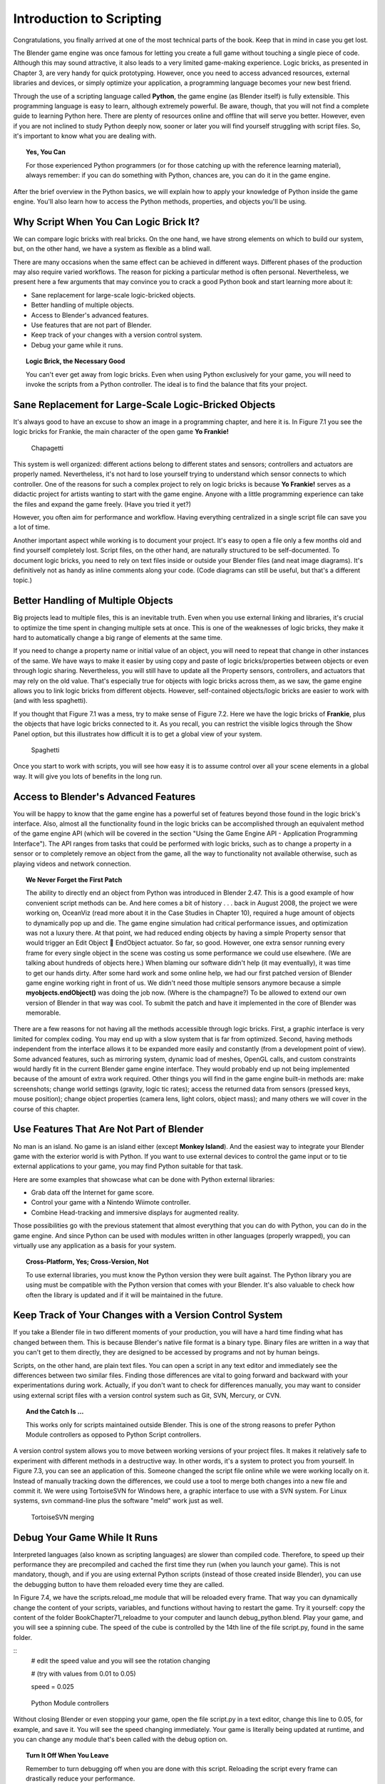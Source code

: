 .. _python-introduction:

*************************
Introduction to Scripting
*************************

Congratulations, you finally arrived at one of the most technical parts of the book. Keep that in mind in case you get lost.

The Blender game engine was once famous for letting you create a full game without touching a single piece of code. Although this may sound attractive, 
it also leads to a very limited game-making experience. Logic bricks, as presented in Chapter 3, are very handy for quick prototyping. However, once you need 
to access advanced resources, external libraries and devices, or simply optimize your application, a programming language becomes your new best friend.

Through the use of a scripting language called **Python**, the game engine (as Blender itself) is fully extensible. This programming language is easy to learn, 
although extremely powerful. Be aware, though, that you will not find a complete guide to learning Python here. There are plenty of resources online and offline 
that will serve you better. However, even if you are not inclined to study Python deeply now, sooner or later you will find yourself struggling with script files. 
So, it's important to know what you are dealing with.

.. topic:: **Yes, You Can**

   For those experienced Python programmers (or for those catching up with the reference learning material), 
   always remember: if you can do something with Python, chances are, you can do it in the game engine.

After the brief overview in the Python basics, we will explain how to apply your knowledge of Python inside the game engine. You'll also learn 
how to access the Python methods, properties, and objects you'll be using.

Why Script When You Can Logic Brick It?
^^^^^^^^^^^^^^^^^^^^^^^^^^^^^^^^^^^^^^^

We can compare logic bricks with real bricks. On the one hand, we have strong elements on which to build our system, but, on the other hand, we have a 
system as flexible as a blind wall.

There are many occasions when the same effect can be achieved in different ways. Different phases of the production may also require varied 
workflows. The reason for picking a particular method is often personal. Nevertheless, we present here a few arguments that may convince you to crack a 
good Python book and start learning more about it:

* Sane replacement for large-scale logic-bricked objects.
* Better handling of multiple objects.
* Access to Blender's advanced features.
* Use features that are not part of Blender.
* Keep track of your changes with a version control system.
* Debug your game while it runs.

.. topic:: **Logic Brick, the Necessary Good**

   You can't ever get away from logic bricks. Even when using Python exclusively for your game, you will need to invoke the scripts from a Python controller. 
   The ideal is to find the balance that fits your project.

Sane Replacement for Large-Scale Logic-Bricked Objects
^^^^^^^^^^^^^^^^^^^^^^^^^^^^^^^^^^^^^^^^^^^^^^^^^^^^^^

It's always good to have an excuse to show an image in a programming chapter, and here it is. In Figure 7.1 you see the logic bricks for Frankie, 
the main character of the open game **Yo Frankie!**

.. figure:: /images/Chapter7/Fig07-01.png

   Chapagetti

This system is well organized: different actions belong to different states and sensors; controllers and actuators are properly named. 
Nevertheless, it's not hard to lose yourself trying to understand which sensor connects to which controller. One of the reasons for such a complex 
project to rely on logic bricks is because **Yo Frankie!** serves as a didactic project for artists wanting to start with the game engine. Anyone with a 
little programming experience can take the files and expand the game freely. (Have you tried it yet?)

However, you often aim for performance and workflow. Having everything centralized in a single script file can save you a lot of time.

Another important aspect while working is to document your project. It's easy to open a file only a few months old and find yourself completely lost. 
Script files, on the other hand, are naturally structured to be self-documented. To document logic bricks, you need to rely on text files inside or outside 
your Blender files (and neat image diagrams). It's definitively not as handy as inline comments along your code. (Code diagrams can still be useful, but 
that's a different topic.)

Better Handling of Multiple Objects
^^^^^^^^^^^^^^^^^^^^^^^^^^^^^^^^^^^

Big projects lead to multiple files, this is an inevitable truth. Even when you use external linking and libraries, it's crucial to optimize 
the time spent in changing multiple sets at once. This is one of the weaknesses of logic bricks, they make it hard to automatically change 
a big range of elements at the same time.

If you need to change a property name or initial value of an object, you will need to repeat that change in other instances of the same. We have ways 
to make it easier by using copy and paste of logic bricks/properties between objects or even through logic sharing. Nevertheless, you will still have 
to update all the Property sensors, controllers, and actuators that may rely on the old value. That's especially true for objects with logic bricks 
across them, as we saw, the game engine allows you to link logic bricks from different objects. However, self-contained objects/logic bricks are easier 
to work with (and with less spaghetti).

If you thought that Figure 7.1 was a mess, try to make sense of Figure 7.2. Here we have the logic bricks of **Frankie**, plus the objects that have logic bricks 
connected to it. As you recall, you can restrict the visible logics through the Show Panel option, but this illustrates how difficult it is to get a global view of your system.

.. figure:: /images/Chapter7/Fig07-02.png

   Spaghetti

Once you start to work with scripts, you will see how easy it is to assume control over all your scene elements in a global way. It will give you lots of benefits in the long run.

Access to Blender's Advanced Features
^^^^^^^^^^^^^^^^^^^^^^^^^^^^^^^^^^^^^

You will be happy to know that the game engine has a powerful set of features beyond those found in the logic brick's interface. Also, almost all 
the functionality found in the logic bricks can be accomplished through an equivalent method of the game engine API (which will be covered in the 
section "Using the Game Engine API - Application Programming Interface"). The API ranges from tasks that could be performed with logic bricks, such 
as to change a property in a sensor or to completely remove an object from the game, all the way to functionality not available otherwise, such as 
playing videos and network connection.

.. topic:: **We Never Forget the First Patch**

   The ability to directly end an object from Python was introduced in Blender 2.47. This is a good example of how convenient script methods can be. 
   And here comes a bit of history . . . back in August 2008, the project we were working on, OceanViz (read more about it in the Case Studies in Chapter 10), 
   required a huge amount of objects to dynamically pop up and die. The game engine simulation had critical performance issues, and optimization was not a luxury 
   there. At that point, we had reduced ending objects by having a simple Property sensor that would trigger an Edit Object **** EndObject actuator. So far, so good. 
   However, one extra sensor running every frame for every single object in the scene was costing us some performance we could use elsewhere. (We are talking about 
   hundreds of objects here.)
   When blaming our software didn't help (it may eventually), it was time to get our hands dirty. After some hard work and some online help, 
   we had our first patched version of Blender game engine working right in front of us. We didn't need those multiple sensors anymore because a simple **myobjects.endObject()** 
   was doing the job now. (Where is the champagne?)
   To be allowed to extend our own version of Blender in that way was cool. To submit the patch and have it implemented in the core of Blender was memorable.

There are a few reasons for not having all the methods accessible through logic bricks. First, a graphic interface is very limited for complex coding. 
You may end up with a slow system that is far from optimized. Second, having methods independent from the interface allows it to be expanded more easily 
and constantly (from a development point of view). Some advanced features, such as mirroring system, dynamic load of meshes, OpenGL calls, and custom constraints 
would hardly fit in the current Blender game engine interface. They would probably end up not being implemented because of the amount of extra work required. Other 
things you will find in the game engine built-in methods are: make screenshots; change world settings (gravity, logic tic rates); access the returned data from sensors 
(pressed keys, mouse position); change object properties (camera lens, light colors, object mass); and many others we will cover in the course of this chapter.

Use Features That Are Not Part of Blender
^^^^^^^^^^^^^^^^^^^^^^^^^^^^^^^^^^^^^^^^^

No man is an island. No game is an island either (except **Monkey Island**). And the easiest way to integrate your Blender game with the exterior 
world is with Python. If you want to use external devices to control the game input or to tie external applications to your game, you may find Python suitable for that task.

Here are some examples that showcase what can be done with Python external libraries:

* Grab data off the Internet for game score.
* Control your game with a Nintendo Wiimote controller.
* Combine Head-tracking and immersive displays for augmented reality.

Those possibilities go with the previous statement that almost everything that you can do with Python, you can do in the game engine. And since Python can 
be used with modules written in other languages (properly wrapped), you can virtually use any application as a basis for your system.

.. topic:: **Cross-Platform, Yes; Cross-Version, Not**

   To use external libraries, you must know the Python version they were built against. The Python library you are using must be compatible with the 
   Python version that comes with your Blender. It's also valuable to check how often the library is updated and if it will be maintained in the future.

Keep Track of Your Changes with a Version Control System
^^^^^^^^^^^^^^^^^^^^^^^^^^^^^^^^^^^^^^^^^^^^^^^^^^^^^^^^

If you take a Blender file in two different moments of your production, you will have a hard time finding what has changed between them. This is because Blender's 
native file format is a binary type. Binary files are written in a way that you can't get to them directly, they are designed to be accessed by programs and not by human beings.

Scripts, on the other hand, are plain text files. You can open a script in any text editor and immediately see the differences between two similar files. Finding those 
differences are vital to going forward and backward with your experimentations during work. Actually, if you don't want to check for differences manually, you may want 
to consider using external script files with a version control system such as Git, SVN, Mercury, or CVN.

.. topic:: **And the Catch Is …**

   This works only for scripts maintained outside Blender. This is one of the strong reasons to prefer Python Module controllers as opposed to Python Script controllers.

A version control system allows you to move between working versions of your project files. It makes it relatively safe to experiment with different 
methods in a destructive way. In other words, it's a system to protect you from yourself. In Figure 7.3, you can see an application of this. Someone changed 
the script file online while we were working locally on it. Instead of manually tracking down the differences, we could use a tool to merge both changes into 
a new file and commit it. We were using TortoiseSVN for Windows here, a graphic interface to use with a SVN system. For Linux systems, svn command-line plus 
the software "meld" work just as well.

.. figure:: /images/Chapter7/Fig07-03.png

   TortoiseSVN merging

Debug Your Game While It Runs
^^^^^^^^^^^^^^^^^^^^^^^^^^^^^

Interpreted languages (also known as scripting languages) are slower than compiled code. Therefore, to speed up their performance they are 
precompiled and cached the first time they run (when you launch your game). This is not mandatory, though, and if you are using external Python scripts 
(instead of those created inside Blender), you can use the debugging button to have them reloaded every time they are called.

In Figure 7.4, we have the scripts.reload\_me module that will be reloaded every frame. That way you can dynamically change the content of your scripts, 
variables, and functions without having to restart the game. Try it yourself: copy the content of the folder \Book\Chapter7\1\_reloadme to your computer 
and launch debug\_python.blend. Play your game, and you will see a spinning cube. The speed of the cube is controlled by the 14th line of the file script.py, 
found in the same folder.

::
    # edit the speed value and you will see the rotation changing

    # (try with values from 0.01 to 0.05)

    speed = 0.025

.. figure:: /images/Chapter7/Fig07-04.png

   Python Module controllers

Without closing Blender or even stopping your game, open the file script.py in a text editor, change this line to 0.05, for example, and save it. 
You will see the speed changing immediately. Your game is literally being updated at runtime, and you can change any module that's been called with the debug option on.

.. topic:: **Turn It Off When You Leave**

   Remember to turn debugging off when you are done with this script. Reloading the script every frame can drastically reduce your performance.

So What Exactly Is Python?
^^^^^^^^^^^^^^^^^^^^^^^^^^

Now that you are aware of all the benefits of using Python, it's time to understand what Python is. Once again, we can't go over all the aspects of the language here. Nevertheless, 
a general overview is still desirable to help you understand the examples presented in this book.

To study your scripts, you must be aware of the following aspects:

* Flexible data types
* Indentation
* OOP, Object-Oriented Programming

Flexible Data Types
^^^^^^^^^^^^^^^^^^^

Whenever you write a program, you have to use variables to store changing values at runtime. Unlike languages such as C and Java, Python variables are 
very flexible: they can be declared on the fly when you first use them; you can assign different data types for the same variable; and you can even name them dynamically:

::

    for i in range(10): exec("var\_%d = %d" % (i,i))

This snip of code is the equivalent to the following:

::

    var_1 = 1

    var_2 = 3

    var_3 = 3

   (...)

As you can see, the variable names are created at runtime. Therefore, if you name your objects correctly in the Blender file, you can store them in 
variables named after them. The following code snip assigns the scene objects (retrieved from the game engine) to variables named after their names.

::

    (...)

    for object in scene.objects:

        exec("%s = \"object\" " % (object.name))

Although we have flexible data types, we must respect variable types while manipulating and passing/returning them to functions. Here you can see a list 
of the data types you will find in the Blender game engine API:

- **Integer:** This is the most common of the numerical types. It can store any number that fits in your computer memory. You can perform any regular math operations on it, such as sum, subtraction, division, modulus, and potency.

::
    my_integer  = 112358132134

- **Float:** This type is very similar to integers, but has a range of numbers that includes fractions. If you divide an even number by its half, Python will automatically convert your integer to a float number.

::
    simple_float = 0.5

    phi = (1 + math.sqrt(5)) / 2 # ~1.618

- **Boolean:** As simple as it sounds, this data type stores a true or a false value. It can also be understood as an integer with the value of 1 or 0.

::
    i_am_enjoying_the_book = True

    i_am_understanding_the_book = i_am_enjoying_the_book - 1

- **List:** A list contains a conjunct of elements ordered by ascending indexes. Although the size of a list can change on the fly, you can't access a list index that wasn't created yet (this will crash Python). List can have mixed elements such as integers, strings, and objects.

::
    my_list = [3.14159265359, "PI", True]

- **Tuple:** This is another kind of list where elements can't be overwritten. As with lists, you can read them using indexes. But it's more common to access all the values at once, assigning them to different variables.

::
    t,u,p,l,e = (1,2,3,4,5) # works as: t = 1, u = 2, p = 3, ...

- **String:** Whenever you need to store a text, you will use strings. As words are a combination of individual letters, a string consists of individual characters. Indeed, strings can be understood as a list of characters because you can access them using their location index, though you can't overwrite them (like in a tuple).

::
    python = "rulez"

- **Dictionary:** Like a list, a dictionary can store multiple values. Unlike a list, a dictionary is not based on numerical index access. Therefore, we have strings working as "keys" to store and retrieve the individual variables. In fact, anything can be a key to a dictionary, a number, an object, a class …

::
    _3d_software = {"name ": "Blender", "version": 2.6}

- **Custom Types:** These are things such as vectors and matrixes. The game engine combines some of the basic data types to create more complex ones. They are mainly used for vectors and matrixes. That way you can interact mathematically with them in a way that basic types won't do.

::
    mathutils.Vector(1,0,0) * object.orientation # the result is a Matrix

Indentation
^^^^^^^^^^^

Indentation, the amount of white spaces or tabs you leave before a new line.

When coding in a particular programming language, it's mandatory to follow its general syntax. In that regard, Python is one of the most restricted languages out there. 
Think of this as a tough grammar exam. You won't be able to score high unless you follow all the pre-established grammar rules. Now imagine that it could be even worse, 
as bad as a written legal document. We are talking about strict paragraphs, indentation, information hierarchy, and similar rules.

As in a legal document, those rules have a raison d'etrê. With strict form/syntax, you can focus more on the content of the text. 
And ambiguity in the context of code making is fatal.

Indentation is the most important aspect of Python syntax. Python code uses the indentation level to define where loops, functions, and general nesting start/end. 
Take a look at this example:

::
    1 def here_i_am(): # definition of the first function
    
    2     print("I'm inside the first function.")

    3 print("I'm outside the function.")
    
    4 def but_I'm_not_here(): # definition of the second function
    
    5     print("For you can't see me!")

    6 print("I'm still outside the function.")
    
    7 here_i_am() # calling the first function

Here we are defining a function (1–2), calling a built-in print function (3), defining another function (4–5), calling another built-in print function (6), 
and finally calling the first function we declared (7).

The output of such script will be:

`I'm outside the function.`
`I'm still outside the function.`
`I'm inside the first function.`

The first thing you may notice is that Python runs from top to bottom. Therefore, you must define your function before you call it. Secondly, you can see that the second 
function is never called. So how can the code interpreter determine which print statements to call? The answer is: indentation! Whenever you change the indentation level 
(lines 1–2, 2–3, 4–5, and 5–6), you determine the hierarchical relation between the elements. Therefore line 2 belongs to the function defined in line 1, line 5 to line 4, 
and the other lines are all at the same level.

Whether to use spaces or tabs in your scripts is a matter of personal preference. But be consistent, it makes it easier to copy and paste your code for reutilizing it.

.. topic:: **Pound Sign, I (Finally) Love You**

   If, like me, you never understood the reason for the number/pound sign key (#) on your phone, you will eventually find it very useful. 
   In Python, any text to the right of a pound sign is ignored by the interpreter. Therefore, the pound sign is used to add commentaries to your code 
   or to temporarily deactivate part of it.

OOP - Object-Oriented Programming
^^^^^^^^^^^^^^^^^^^^^^^^^^^^^^^^^

Since games deal with 3D world objects, it makes sense to use a language that is oriented to them. The game engine itself is written in C++, a very strong and 
object-oriented language, and Python OOP capabilities let you handle the game data in a Python-native way. It reflects in the game engine objects having their 
own set of functions and variables directly accessed from a Python API (to be explained later in this chapter in the section "Using the Game Engine API - Application 
Programming Interface").

In the Python code, you can (and will) create your own classes, modules, and elements. For example, you may want to control some 3D elements as a group defined 
by your code. It will make it easy to get to all of them at once. Therefore, you can have a custom class that will store all the related objects you want to access 
and preserve some properties as a group.

Open the book file: \Book\Chapter7\2\_oop\oop.blend

The first script that runs in this file is the init\_world.py. Here we are creating two groups to store different kind of elements (cube and sphere). 
In order to sort the objects between the groups, we go over the entire scene object list and check for objects with a property "cube" or "sphere" and append 
them to their respective lists.

.. code-block:: python

   # ############### #
   
   #  init\_world.py  #
   
   # ############### #
   
   import bge
   from bge import logic as G
   from bge import render as R
   
   # showing the mouse cursor
   R.showMouse(True)
   
   # storing the current scene in a variable
   scene = G.getCurrentScene()
   
   # define a class to store all group elements and the click object
   class Group():
       def __init__(self, name):
           self.name = name
           self.click = None
           self.objects = []
   
   # create new element groups
   cube_group   = Group("cubes")
   sphere_group = Group("sphere")
   
   # add all objects with an "ui" property to the created element
   for obj in scene.objects:
       if "cube" in obj:
           cube_group.objects.append(obj)
       elif "sphere" in obj:
           sphere_group.objects.append(obj)
       elif "click" in obj:
           exec("%s\_group.click = obj" % (obj["click"]))
   
   G.groups = {"cube":cube_group, "sphere":sphere_group}

After storing them in the global module `bge.logic`, we wait for the user to click in the cube or sphere in the middle of the scene. When that happens, it 
will toggle the value of the on/off property of the cube or sphere. The following script (which runs every frame) will then hide/unhide the group's objects accordingly.

.. code-block:: python

   ## ################## #
   
   # visibility\_check.py #
   
   # ################### #
   
   from bge import logic
   
   # defines a function to hide/turn visible all the objects passed as argument
   def change_visibility(objects, on_off):
       for obj in objects:
           obj.visible = on_off
   
   # retrieve the stored groups to local variables
   cube_group   = logic.groups["cube"]
   sphere_group = logic.groups["sphere"]
   
   # read the current value of the "on\_off" property in the cube/sphere
   cube_visible   = cube_group.click["on\_off"]
   sphere_visible = sphere_group.click["on\_off"]
   
   # calls the function into the group object with the visibility flag
   change_visibility(cube_group.objects, cube_visible)
   change_visibility(sphere_group.objects, sphere_visible)

And we are done with this interaction. Play with the file by adding new elements (tubes, planes, monkeys) and make them interact as we have here. 
A few copies and pastes should be enough to adapt this code to your new situation. Remember to note the current indentation used.

Where to Learn Python
^^^^^^^^^^^^^^^^^^^^^

If you have previous experience with another programming language, you will learn Python in no time. If you go over some basic Python tutorials, 
look at some script examples, and check the Blender game engine API, that might be enough. But if learning Python is your first step into coding experience, 
don't worry. Take the time to read through the basics of the language, start with the simplest tasks, and never give up.

Usually, a good way to start is tweaking ready-to-use scripts, which doesn't require you to understand all the aspects of the language before your first 
experiments. Also, it gives you a good motivational boost by producing quick results for your efforts. We recommend you first learn Python and then focus on 
its application in the game engine. But you may be more comfortable messing with game engine files first and then later learning Python more deeply.

Online Material
^^^^^^^^^^^^^^^

Below are some websites where you can learn more about Python.

`<http://www.python.org/>`_

Learn about new Python versions, API changes, and module documentation.

`<www.blender.org/documentation/blender_python_api_2_66_release/#game-engine-modules>`_

Official BGE API Documentation, all the built-in modules that can be used with the game engine.

`<www.blenderartists.org/forum>`_

Blender Artists forum, you can find good script examples in the Python section (general Blender Python) and in the Blender game engine section.

`<http://www.diveintopython3.net>`_

Dive Into Python 3 covers Python 3 and its differences from Python 2. A complete book available online.

Offline Material
^^^^^^^^^^^^^^^^

Here are some other resources to help you learn Python.

*Learning Python*, by Mark Lutz and David Ascher, published by O'Reilly Media

You can learn Python in a week with this book. You can also find it as an e-book, which is useful for searching quickly. Try to get the newest edition of the book you can find. 
Different Python series (2.x, 3.x) have certain particularities you don't want to have to deal with.

.. topic:: **Before Buying a Book**

   If you are going to buy a Python book, be aware of its target audience. Some books are written for people with absolutely no previous knowledge in programming languages, 
   while others assume otherwise. And make sure the book covers the Python version that is included in Blender (at the time of writing, Python 3.8).

*Yo Frankie! DVD* `<http://www.yofrankie.org>`_

An open game made with the game engine by the Blender Foundation. You can download all the files of this project for free and go over their scripts. 
Although this can be confusing for someone in the first phases of learning Python, it's good reference material for later on.

Python Built-in Help
^^^^^^^^^^^^^^^^^^^^

You can also access help directly in Python.

::
    dir(python_object)

The Python function "dir" creates a list with all the functions/modules/attributes available to be accessed from this object.

::
    help(python_function)
